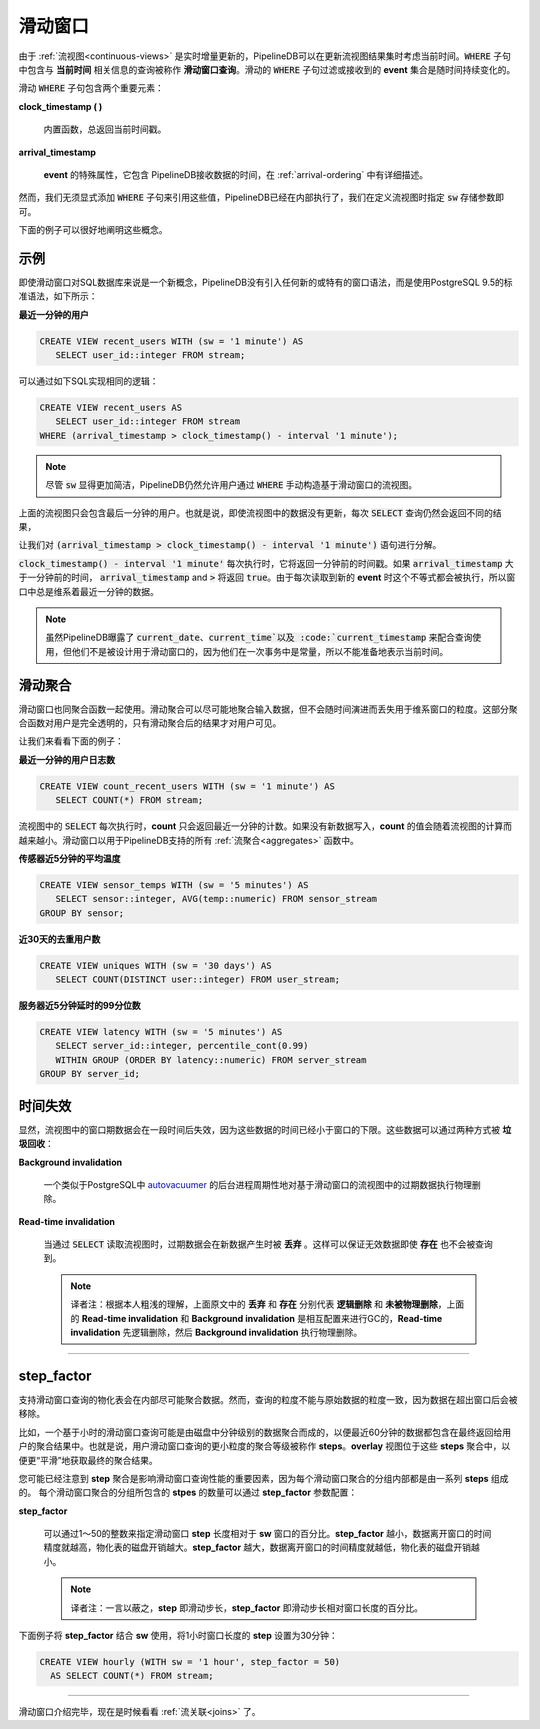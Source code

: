 .. _sliding-windows:

..  Sliding Windows

滑动窗口
============================

..	Since :ref:`continuous-views` are continuously and incrementally updated over time, PipelineDB has the capability to consider the current time when updating the result of a continuous view. Queries that include a :code:`WHERE` clause with a temporal component relating to the **current time** are called **sliding-window queries**. The set of events that a sliding :code:`WHERE` clause filters or accepts perpetually changes over time.

由于 :ref:`流视图<continuous-views>` 是实时增量更新的，PipelineDB可以在更新流视图结果集时考虑当前时间。:code:`WHERE` 子句中包含与 **当前时间** 相关信息的查询被称作 **滑动窗口查询**。滑动的 :code:`WHERE` 子句过滤或接收到的 **event** 集合是随时间持续变化的。

..	There are two important components of a sliding :code:`WHERE` clause:

滑动 :code:`WHERE` 子句包含两个重要元素：

**clock_timestamp ( )**

	..	A built-in function that always returns the current timestamp.

	内置函数，总返回当前时间戳。

**arrival_timestamp**

	..	A special attribute of all incoming events containing the time at which PipelineDB received them, as described in :ref:`arrival-ordering`.

	**event** 的特殊属性，它包含 PipelineDB接收数据的时间，在 :ref:`arrival-ordering` 中有详细描述。

..	However, it is not necessary to explicitly add a :code:`WHERE` clause referencing these values. PipelineDB does this internally and it is only necessary to specify the :code:`sw` storage parameter in a continuous view's definition.

然而，我们无须显式添加 :code:`WHERE` 子句来引用这些值，PipelineDB已经在内部执行了，我们在定义流视图时指定 :code:`sw` 存储参数即可。

..	These concepts are probably best illustrated by an example.
下面的例子可以很好地阐明这些概念。


..	Examples

示例
------------

..	Even though sliding windows are a new concept for a SQL database, PipelineDB does not use any sort of new or proprietary windowing syntax. Instead, PipelineDB uses standard PostgreSQL 9.5 syntax. Here's a simple example:

即使滑动窗口对SQL数据库来说是一个新概念，PipelineDB没有引入任何新的或特有的窗口语法，而是使用PostgreSQL 9.5的标准语法，如下所示：

..	**What users have I seen in the last minute?**

**最近一分钟的用户**

.. code-block:: sql

	CREATE VIEW recent_users WITH (sw = '1 minute') AS
	   SELECT user_id::integer FROM stream;

..	Internally, PipelineDB will rewrite this query to the following:

可以通过如下SQL实现相同的逻辑：

.. code-block:: sql

  CREATE VIEW recent_users AS
     SELECT user_id::integer FROM stream
  WHERE (arrival_timestamp > clock_timestamp() - interval '1 minute');

.. note::
	..	PipelineDB allows users to manually construct a sliding window :code:`WHERE` clause when defining sliding-window continuous views, although it is recommended that :code:`sw` be used in order to avoid tedium.

	尽管 :code:`sw` 显得更加简洁，PipelineDB仍然允许用户通过 :code:`WHERE` 手动构造基于滑动窗口的流视图。

..	The result of a :code:`SELECT` on this continuous view would only contain the specific users seen within the last minute. That is, repeated :code:`SELECT` s would contain different rows, even if the continuous view wasn't explicitly updated.

上面的流视图只会包含最后一分钟的用户。也就是说，即使流视图中的数据没有更新，每次 :code:`SELECT` 查询仍然会返回不同的结果，

..	Let's break down what's going on with the :code:`(arrival_timestamp > clock_timestamp() - interval '1 minute')` predicate.

让我们对 :code:`(arrival_timestamp > clock_timestamp() - interval '1 minute')` 语句进行分解。

..	Each time :code:`clock_timestamp() - interval '1 minute'` is evaluated, it will return a timestamp corresponding to 1 minute in the past. Adding in :code:`arrival_timestamp` and :code:`>` means that this predicate will evaluate to :code:`true` if the :code:`arrival_timestamp` for a given event is greater than 1 minute in the past. Since the predicate is evaluated every time a new event is read, this effectively gives us a sliding window that is 1 minute width.

:code:`clock_timestamp() - interval '1 minute'` 每次执行时，它将返回一分钟前的时间戳。如果 :code:`arrival_timestamp` 大于一分钟前的时间， :code:`arrival_timestamp` and :code:`>` 将返回 :code:`true`。由于每次读取到新的 **event** 时这个不等式都会被执行，所以窗口中总是维系着最近一分钟的数据。

.. note::

	..	exposes the :code:`current_date`, :code:`current_time`, and :code:`current_timestamp` values to use within queries, but by design these don't work with sliding-window queries because they remain constant within a transaction and thus don't necessarily represent the current moment in time.

	虽然PipelineDB曝露了 :code:`current_date`、:code:`current_time`以及 :code:`current_timestamp` 来配合查询使用，但他们不是被设计用于滑动窗口的，因为他们在一次事务中是常量，所以不能准备地表示当前时间。


..	Sliding Aggregates

滑动聚合
-------------------

..	Sliding-window queries also work with aggregate functions. Sliding aggregates work by aggregating their inputs as much as possible, but without losing the granularity needed to know how to remove information from the window as time progresses. This partial aggregatation is all transparent to the user--only fully aggregated results will be visible within sliding-window aggregates.

滑动窗口也同聚合函数一起使用。滑动聚合可以尽可能地聚合输入数据，但不会随时间演进而丢失用于维系窗口的粒度。这部分聚合函数对用户是完全透明的，只有滑动聚合后的结果才对用户可见。

..	Let's look at a few examples:

让我们来看看下面的例子：

..	**How many users have I seen in the last minute?**

**最近一分钟的用户日志数**

.. code-block:: psql

	CREATE VIEW count_recent_users WITH (sw = '1 minute') AS
	   SELECT COUNT(*) FROM stream;

..	Each time a :code:`SELECT` is run on this continuous view, the count it returns will be the count of only the events seen within the last minute. For example, if events stopped coming in, the count would decrease each time a :code:`SELECT` was run on the continuous view. This behavior works for all of the :ref:`aggregates` that PipelineDB supports:

流视图中的 :code:`SELECT` 每次执行时，**count** 只会返回最近一分钟的计数。如果没有新数据写入，**count** 的值会随着流视图的计算而越来越小。滑动窗口以用于PipelineDB支持的所有 :ref:`流聚合<aggregates>` 函数中。

..	**What is the 5-minute moving average temperature of my sensors?**

**传感器近5分钟的平均温度**

.. code-block:: sql

	CREATE VIEW sensor_temps WITH (sw = '5 minutes') AS
	   SELECT sensor::integer, AVG(temp::numeric) FROM sensor_stream
	GROUP BY sensor;

..	**How many unique users have we seen over the last 30 days?**

**近30天的去重用户数**

.. code-block:: sql

	CREATE VIEW uniques WITH (sw = '30 days') AS
	   SELECT COUNT(DISTINCT user::integer) FROM user_stream;

..	**What is my server's 99th precentile response latency over the last 5 minutes?**

**服务器近5分钟延时的99分位数**

.. code-block:: sql

	CREATE VIEW latency WITH (sw = '5 minutes') AS
	   SELECT server_id::integer, percentile_cont(0.99)
	   WITHIN GROUP (ORDER BY latency::numeric) FROM server_stream
	GROUP BY server_id;

..	Temporal Invalidation

时间失效
-----------------------

..	Obviously, sliding-window rows in continuous views become invalid after a certain amount of time because they've become too old to ever be included in a continuous view's result. Such rows must thus be **garbage collected**, which can happen in two ways:

显然，流视图中的窗口期数据会在一段时间后失效，因为这些数据的时间已经小于窗口的下限。这些数据可以通过两种方式被 **垃圾回收**：

**Background invalidation**

	..	A background process similar to PostgreSQL's autovacuumer_ periodically runs and physically removes any expired rows from sliding-window continuous views.

	一个类似于PostgreSQL中 autovacuumer_ 的后台进程周期性地对基于滑动窗口的流视图中的过期数据执行物理删除。

.. _autovacuumer: http://www.postgresql.org/docs/current/static/runtime-config-autovacuum.html

**Read-time invalidation**

	..	When a continuous view is read with a :code:`SELECT`, any data that are too old to be included in the result are discarded on the fly while generating the result. This ensures that even if invalid rows still exist, they aren't actually included in any query results.

	当通过 :code:`SELECT` 读取流视图时，过期数据会在新数据产生时被 **丢弃** 。这样可以保证无效数据即使 **存在** 也不会被查询到。

	.. note::
		译者注：根据本人粗浅的理解，上面原文中的 **丢弃** 和 **存在** 分别代表 **逻辑删除** 和 **未被物理删除**，上面的 **Read-time invalidation** 和 **Background invalidation** 是相互配置来进行GC的，**Read-time invalidation** 先逻辑删除，然后 **Background invalidation** 执行物理删除。

-----------------------


step_factor
-------------------------

..	Internally, the materialization tables backing sliding-window queries are aggregated as much as possible. However, rows can't be aggregated down to the same level of granularity as the query's final output because data must be removed from aggregate results when it goes out of window.

支持滑动窗口查询的物化表会在内部尽可能聚合数据。然而，查询的粒度不能与原始数据的粒度一致，因为数据在超出窗口后会被移除。

..	For example, a sliding-window query that aggregates by hour may actually have minute-level aggregate data on disk so that only the last 60 minutes are included in the final aggregate result returned to readers. These internal, more granular aggregate levels for sliding-window queries are called "steps". An "overlay" view is placed over these step aggregates in order to perform the final aggregation at read time.

比如，一个基于小时的滑动窗口查询可能是由磁盘中分钟级别的数据聚合而成的，以便最近60分钟的数据都包含在最终返回给用户的聚合结果中。也就是说，用户滑动窗口查询的更小粒度的聚合等级被称作 **steps**。**overlay** 视图位于这些 **steps** 聚合中，以便更“平滑”地获取最终的聚合结果。

..	You have probably noticed at this point that step aggregates can be a significant factor in determining sliding-window query read performance, because each final sliding-window aggregate group will internally be composed of a number of steps. The number of steps that each sliding-window aggregate group will have is tunable via the **step_factor** parameter:

您可能已经注意到 **step** 聚合是影响滑动窗口查询性能的重要因素，因为每个滑动窗口聚合的分组内部都是由一系列 **steps** 组成的。 每个滑动窗口聚合的分组所包含的 **stpes** 的数量可以通过 **step_factor** 参数配置：

**step_factor**

  ..	An integer between 1 and 50 that specifices the size of a sliding-window step as a percentage of window size given by **sw**. A smaller **step_factor** will provide more granularity in terms of when data goes out of window, at the cost of larger on-disk materialization table size. A larger **step_factor** will reduce on-disk materialization table size at the expense of less out-of-window granularity.

  可以通过1～50的整数来指定滑动窗口 **step** 长度相对于 **sw** 窗口的百分比。**step_factor** 越小，数据离开窗口的时间精度就越高，物化表的磁盘开销越大。**step_factor** 越大，数据离开窗口的时间精度就越低，物化表的磁盘开销越小。

  .. note::

  	译者注：一言以蔽之，**step** 即滑动步长，**step_factor** 即滑动步长相对窗口长度的百分比。

..	Here's an example of using **step_factor** in conjunction with **sw** to aggregate over an hour with a step size of 30 minutes:

下面例子将 **step_factor** 结合 **sw** 使用，将1小时窗口长度的 **step** 设置为30分钟：


.. code-block:: sql

  CREATE VIEW hourly (WITH sw = '1 hour', step_factor = 50)
    AS SELECT COUNT(*) FROM stream;

-----------------------------

..	Now that you know how sliding-window queries work, it's probably a good time to learn about :ref:`joins`.

滑动窗口介绍完毕，现在是时候看看 :ref:`流关联<joins>` 了。
